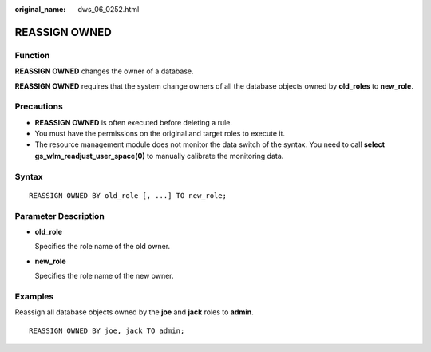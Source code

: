 :original_name: dws_06_0252.html

.. _dws_06_0252:

REASSIGN OWNED
==============

Function
--------

**REASSIGN OWNED** changes the owner of a database.

**REASSIGN OWNED** requires that the system change owners of all the database objects owned by **old_roles** to **new_role**.

Precautions
-----------

-  **REASSIGN OWNED** is often executed before deleting a rule.
-  You must have the permissions on the original and target roles to execute it.
-  The resource management module does not monitor the data switch of the syntax. You need to call **select gs_wlm_readjust_user_space(0)** to manually calibrate the monitoring data.

Syntax
------

::

   REASSIGN OWNED BY old_role [, ...] TO new_role;

Parameter Description
---------------------

-  **old_role**

   Specifies the role name of the old owner.

-  **new_role**

   Specifies the role name of the new owner.

Examples
--------

Reassign all database objects owned by the **joe** and **jack** roles to **admin**.

::

   REASSIGN OWNED BY joe, jack TO admin;
